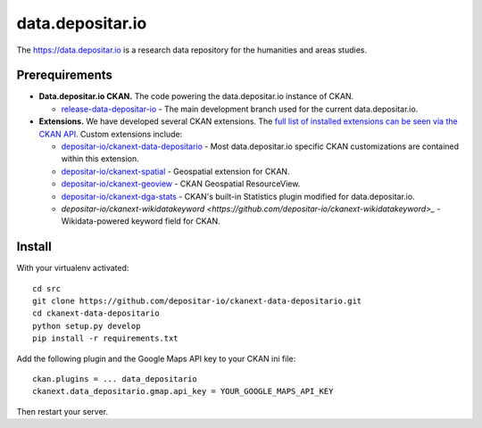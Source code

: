 =================
data.depositar.io
=================

The https://data.depositar.io is a research data repository for the humanities and areas studies.


Prerequirements
----------------

- **Data.depositar.io CKAN.** The code powering the data.depositar.io instance of CKAN.

  - `release-data-depositar-io <https://github.com/depositar-io/ckan>`_ - The main development branch used for the current data.depositar.io.

- **Extensions.** We have developed several CKAN extensions. The `full list of installed extensions can be seen via the CKAN API <https://data.depositar.io/api/util/status>`_. Custom extensions include:

  - `depositar-io/ckanext-data-depositario <https://github.com/depositar-io/ckanext-data-depositario>`_ - Most data.depositar.io specific CKAN customizations are contained within this extension.
  - `depositar-io/ckanext-spatial <https://github.com/depositar-io/ckanext-spatial>`_ - Geospatial extension for CKAN.
  - `depositar-io/ckanext-geoview <https://github.com/depositar-io/ckanext-geoview>`_ - CKAN Geospatial ResourceView.
  - `depositar-io/ckanext-dga-stats <https://github.com/depositar-io/ckanext-dga-stats>`_ - CKAN's built-in Statistics plugin modified for data.depositar.io.
  - `depositar-io/ckanext-wikidatakeyword <https://github.com/depositar-io/ckanext-wikidatakeyword>_` - Wikidata-powered keyword field for CKAN.


Install
--------

With your virtualenv activated:

::

   cd src
   git clone https://github.com/depositar-io/ckanext-data-depositario.git
   cd ckanext-data-depositario
   python setup.py develop
   pip install -r requirements.txt

Add the following plugin and the Google Maps API key to your CKAN ini file:

::

   ckan.plugins = ... data_depositario
   ckanext.data_depositario.gmap.api_key = YOUR_GOOGLE_MAPS_API_KEY

Then restart your server.
